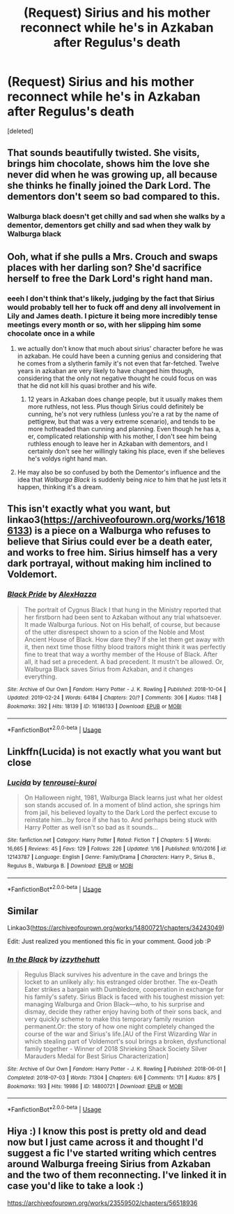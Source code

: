 #+TITLE: (Request) Sirius and his mother reconnect while he's in Azkaban after Regulus's death

* (Request) Sirius and his mother reconnect while he's in Azkaban after Regulus's death
:PROPERTIES:
:Score: 104
:DateUnix: 1573244380.0
:DateShort: 2019-Nov-08
:END:
[deleted]


** That sounds beautifully twisted. She visits, brings him chocolate, shows him the love she never did when he was growing up, all because she thinks he finally joined the Dark Lord. The dementors don't seem so bad compared to this.
:PROPERTIES:
:Author: MTheLoud
:Score: 92
:DateUnix: 1573245181.0
:DateShort: 2019-Nov-09
:END:

*** Walburga black doesn't get chilly and sad when she walks by a dementor, dementors get chilly and sad when they walk by Walburga black
:PROPERTIES:
:Author: josephsong
:Score: 109
:DateUnix: 1573245308.0
:DateShort: 2019-Nov-09
:END:


** Ooh, what if she pulls a Mrs. Crouch and swaps places with her darling son? She'd sacrifice herself to free the Dark Lord's right hand man.
:PROPERTIES:
:Author: MTheLoud
:Score: 43
:DateUnix: 1573245534.0
:DateShort: 2019-Nov-09
:END:

*** eeeh I don't think that's likely, judging by the fact that Sirius would probably tell her to fuck off and deny all involvement in Lily and James death. I picture it being more incredibly tense meetings every month or so, with her slipping him some chocolate once in a while
:PROPERTIES:
:Author: josephsong
:Score: 31
:DateUnix: 1573245648.0
:DateShort: 2019-Nov-09
:END:

**** we actually don't know that much about sirius' character before he was in azkaban. He could have been a cunning genius and considering that he comes from a slytherin family it's not even that far-fetched. Twelve years in azkaban are very likely to have changed him though, considering that the only not negative thought he could focus on was that he did not kill his quasi brother and his wife.
:PROPERTIES:
:Author: homogentisinsaeure
:Score: 28
:DateUnix: 1573251908.0
:DateShort: 2019-Nov-09
:END:

***** 12 years in Azkaban does change people, but it usually makes them more ruthless, not less. Plus though Sirius could definitely be cunning, he's not very ruthless (unless you're a rat by the name of pettigrew, but that was a very extreme scenario), and tends to be more hotheaded than cunning and planning. Even though he has a, er, complicated relationship with his mother, I don't see him being ruthless enough to leave her in Azkaban with dementors, and I certainly don't see her willingly taking his place, even if she believes he's voldys right hand man.
:PROPERTIES:
:Author: josephsong
:Score: 21
:DateUnix: 1573256474.0
:DateShort: 2019-Nov-09
:END:


**** He may also be so confused by both the Dementor's influence and the idea that /Walburga Black/ is suddenly being /nice/ to him that he just lets it happen, thinking it's a dream.
:PROPERTIES:
:Author: God1643
:Score: 3
:DateUnix: 1573287036.0
:DateShort: 2019-Nov-09
:END:


** This isn't exactly what you want, but linkao3([[https://archiveofourown.org/works/16186133]]) is a piece on a Walburga who refuses to believe that Sirius could ever be a death eater, and works to free him. Sirius himself has a very dark portrayal, without making him inclined to Voldemort.
:PROPERTIES:
:Author: eikuyuriki
:Score: 18
:DateUnix: 1573258290.0
:DateShort: 2019-Nov-09
:END:

*** [[https://archiveofourown.org/works/16186133][*/Black Pride/*]] by [[https://www.archiveofourown.org/users/AlexHazza/pseuds/AlexHazza][/AlexHazza/]]

#+begin_quote
  The portrait of Cygnus Black I that hung in the Ministry reported that her firstborn had been sent to Azkaban without any trial whatsoever. It made Walburga furious. Not on His behalf, of course, but because of the utter disrespect shown to a scion of the Noble and Most Ancient House of Black. How dare they? If she let them get away with it, then next time those filthy blood traitors might think it was perfectly fine to treat that way a worthy member of the House of Black. After all, it had set a precedent. A bad precedent. It mustn't be allowed. Or, Walburga Black saves Sirius from Azkaban, and it changes everything.
#+end_quote

^{/Site/:} ^{Archive} ^{of} ^{Our} ^{Own} ^{*|*} ^{/Fandom/:} ^{Harry} ^{Potter} ^{-} ^{J.} ^{K.} ^{Rowling} ^{*|*} ^{/Published/:} ^{2018-10-04} ^{*|*} ^{/Updated/:} ^{2019-02-24} ^{*|*} ^{/Words/:} ^{64184} ^{*|*} ^{/Chapters/:} ^{20/?} ^{*|*} ^{/Comments/:} ^{306} ^{*|*} ^{/Kudos/:} ^{1148} ^{*|*} ^{/Bookmarks/:} ^{392} ^{*|*} ^{/Hits/:} ^{18139} ^{*|*} ^{/ID/:} ^{16186133} ^{*|*} ^{/Download/:} ^{[[https://archiveofourown.org/downloads/16186133/Black%20Pride.epub?updated_at=1570698219][EPUB]]} ^{or} ^{[[https://archiveofourown.org/downloads/16186133/Black%20Pride.mobi?updated_at=1570698219][MOBI]]}

--------------

*FanfictionBot*^{2.0.0-beta} | [[https://github.com/tusing/reddit-ffn-bot/wiki/Usage][Usage]]
:PROPERTIES:
:Author: FanfictionBot
:Score: 5
:DateUnix: 1573258297.0
:DateShort: 2019-Nov-09
:END:


** Linkffn(Lucida) is not exactly what you want but close
:PROPERTIES:
:Author: Redhotlipstik
:Score: 5
:DateUnix: 1573259111.0
:DateShort: 2019-Nov-09
:END:

*** [[https://www.fanfiction.net/s/12143787/1/][*/Lucida/*]] by [[https://www.fanfiction.net/u/2414374/tenrousei-kuroi][/tenrousei-kuroi/]]

#+begin_quote
  On Halloween night, 1981, Walburga Black learns just what her oldest son stands accused of. In a moment of blind action, she springs him from jail, his believed loyalty to the Dark Lord the perfect excuse to reinstate him...by force if she has to. And perhaps being stuck with Harry Potter as well isn't so bad as it sounds...
#+end_quote

^{/Site/:} ^{fanfiction.net} ^{*|*} ^{/Category/:} ^{Harry} ^{Potter} ^{*|*} ^{/Rated/:} ^{Fiction} ^{T} ^{*|*} ^{/Chapters/:} ^{5} ^{*|*} ^{/Words/:} ^{16,665} ^{*|*} ^{/Reviews/:} ^{45} ^{*|*} ^{/Favs/:} ^{129} ^{*|*} ^{/Follows/:} ^{226} ^{*|*} ^{/Updated/:} ^{1/16} ^{*|*} ^{/Published/:} ^{9/10/2016} ^{*|*} ^{/id/:} ^{12143787} ^{*|*} ^{/Language/:} ^{English} ^{*|*} ^{/Genre/:} ^{Family/Drama} ^{*|*} ^{/Characters/:} ^{Harry} ^{P.,} ^{Sirius} ^{B.,} ^{Regulus} ^{B.,} ^{Walburga} ^{B.} ^{*|*} ^{/Download/:} ^{[[http://www.ff2ebook.com/old/ffn-bot/index.php?id=12143787&source=ff&filetype=epub][EPUB]]} ^{or} ^{[[http://www.ff2ebook.com/old/ffn-bot/index.php?id=12143787&source=ff&filetype=mobi][MOBI]]}

--------------

*FanfictionBot*^{2.0.0-beta} | [[https://github.com/tusing/reddit-ffn-bot/wiki/Usage][Usage]]
:PROPERTIES:
:Author: FanfictionBot
:Score: 2
:DateUnix: 1573259132.0
:DateShort: 2019-Nov-09
:END:


** Similar

Linkao3([[https://archiveofourown.org/works/14800721/chapters/34243049]])

Edit: Just realized you mentioned this fic in your comment. Good job :P
:PROPERTIES:
:Author: Lindsiria
:Score: 4
:DateUnix: 1573270431.0
:DateShort: 2019-Nov-09
:END:

*** [[https://archiveofourown.org/works/14800721][*/In the Black/*]] by [[https://www.archiveofourown.org/users/izzythehutt/pseuds/izzythehutt][/izzythehutt/]]

#+begin_quote
  Regulus Black survives his adventure in the cave and brings the locket to an unlikely ally: his estranged older brother. The ex-Death Eater strikes a bargain with Dumbledore, cooperation in exchange for his family's safety. Sirius Black is faced with his toughest mission yet: managing Walburga and Orion Black---who, to his surprise and dismay, decide they rather enjoy having both of their sons back, and very quickly scheme to make this temporary family reunion permanent.Or: the story of how one night completely changed the course of the war and Sirius's life.[AU of the First Wizarding War in which stealing part of Voldemort's soul brings a broken, dysfunctional family together - Winner of 2018 Shrieking Shack Society Silver Marauders Medal for Best Sirius Characterization]
#+end_quote

^{/Site/:} ^{Archive} ^{of} ^{Our} ^{Own} ^{*|*} ^{/Fandom/:} ^{Harry} ^{Potter} ^{-} ^{J.} ^{K.} ^{Rowling} ^{*|*} ^{/Published/:} ^{2018-06-01} ^{*|*} ^{/Completed/:} ^{2018-07-03} ^{*|*} ^{/Words/:} ^{71304} ^{*|*} ^{/Chapters/:} ^{6/6} ^{*|*} ^{/Comments/:} ^{171} ^{*|*} ^{/Kudos/:} ^{875} ^{*|*} ^{/Bookmarks/:} ^{193} ^{*|*} ^{/Hits/:} ^{19986} ^{*|*} ^{/ID/:} ^{14800721} ^{*|*} ^{/Download/:} ^{[[https://archiveofourown.org/downloads/14800721/In%20the%20Black.epub?updated_at=1567354033][EPUB]]} ^{or} ^{[[https://archiveofourown.org/downloads/14800721/In%20the%20Black.mobi?updated_at=1567354033][MOBI]]}

--------------

*FanfictionBot*^{2.0.0-beta} | [[https://github.com/tusing/reddit-ffn-bot/wiki/Usage][Usage]]
:PROPERTIES:
:Author: FanfictionBot
:Score: 1
:DateUnix: 1573270447.0
:DateShort: 2019-Nov-09
:END:


** Hiya :) I know this post is pretty old and dead now but I just came across it and thought I'd suggest a fic I've started writing which centres around Walburga freeing Sirius from Azkaban and the two of them reconnecting. I've linked it in case you'd like to take a look :)

[[https://archiveofourown.org/works/23559502/chapters/56518936]]
:PROPERTIES:
:Author: mariekavanagh
:Score: 1
:DateUnix: 1586805192.0
:DateShort: 2020-Apr-13
:END:
